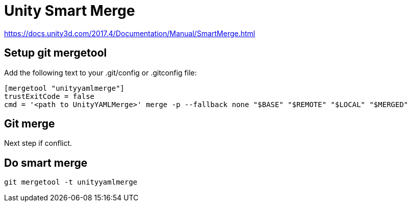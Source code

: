 = Unity Smart Merge

https://docs.unity3d.com/2017.4/Documentation/Manual/SmartMerge.html

== Setup git mergetool

Add the following text to your .git/config or .gitconfig file:

[source]
----
[mergetool "unityyamlmerge"]
trustExitCode = false
cmd = '<path to UnityYAMLMerge>' merge -p --fallback none "$BASE" "$REMOTE" "$LOCAL" "$MERGED"
----

== Git merge

Next step if conflict.

== Do smart merge

[source]
----
git mergetool -t unityyamlmerge
----
